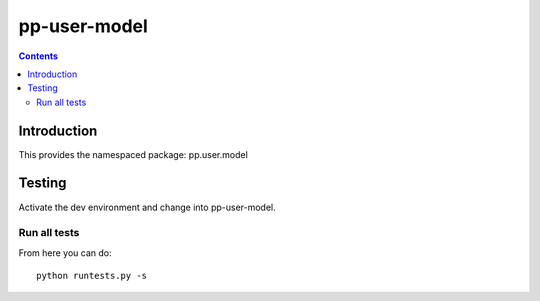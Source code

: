 pp-user-model
===================================

.. contents::


Introduction
------------

This provides the namespaced package: pp.user.model


Testing
-------

Activate the dev environment and change into pp-user-model.

Run all tests
~~~~~~~~~~~~~

From here you can do::

    python runtests.py -s


